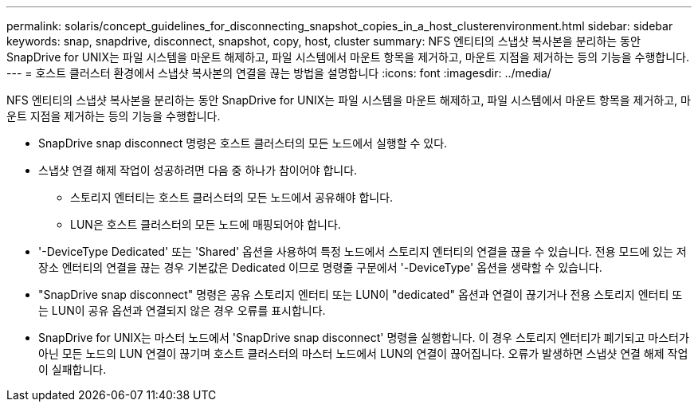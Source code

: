 ---
permalink: solaris/concept_guidelines_for_disconnecting_snapshot_copies_in_a_host_clusterenvironment.html 
sidebar: sidebar 
keywords: snap, snapdrive, disconnect, snapshot, copy, host, cluster 
summary: NFS 엔티티의 스냅샷 복사본을 분리하는 동안 SnapDrive for UNIX는 파일 시스템을 마운트 해제하고, 파일 시스템에서 마운트 항목을 제거하고, 마운트 지점을 제거하는 등의 기능을 수행합니다. 
---
= 호스트 클러스터 환경에서 스냅샷 복사본의 연결을 끊는 방법을 설명합니다
:icons: font
:imagesdir: ../media/


[role="lead"]
NFS 엔티티의 스냅샷 복사본을 분리하는 동안 SnapDrive for UNIX는 파일 시스템을 마운트 해제하고, 파일 시스템에서 마운트 항목을 제거하고, 마운트 지점을 제거하는 등의 기능을 수행합니다.

* SnapDrive snap disconnect 명령은 호스트 클러스터의 모든 노드에서 실행할 수 있다.
* 스냅샷 연결 해제 작업이 성공하려면 다음 중 하나가 참이어야 합니다.
+
** 스토리지 엔터티는 호스트 클러스터의 모든 노드에서 공유해야 합니다.
** LUN은 호스트 클러스터의 모든 노드에 매핑되어야 합니다.


* '-DeviceType Dedicated' 또는 'Shared' 옵션을 사용하여 특정 노드에서 스토리지 엔터티의 연결을 끊을 수 있습니다. 전용 모드에 있는 저장소 엔터티의 연결을 끊는 경우 기본값은 Dedicated 이므로 명령줄 구문에서 '-DeviceType' 옵션을 생략할 수 있습니다.
* "SnapDrive snap disconnect" 명령은 공유 스토리지 엔터티 또는 LUN이 "dedicated" 옵션과 연결이 끊기거나 전용 스토리지 엔터티 또는 LUN이 공유 옵션과 연결되지 않은 경우 오류를 표시합니다.
* SnapDrive for UNIX는 마스터 노드에서 'SnapDrive snap disconnect' 명령을 실행합니다. 이 경우 스토리지 엔터티가 폐기되고 마스터가 아닌 모든 노드의 LUN 연결이 끊기며 호스트 클러스터의 마스터 노드에서 LUN의 연결이 끊어집니다. 오류가 발생하면 스냅샷 연결 해제 작업이 실패합니다.

